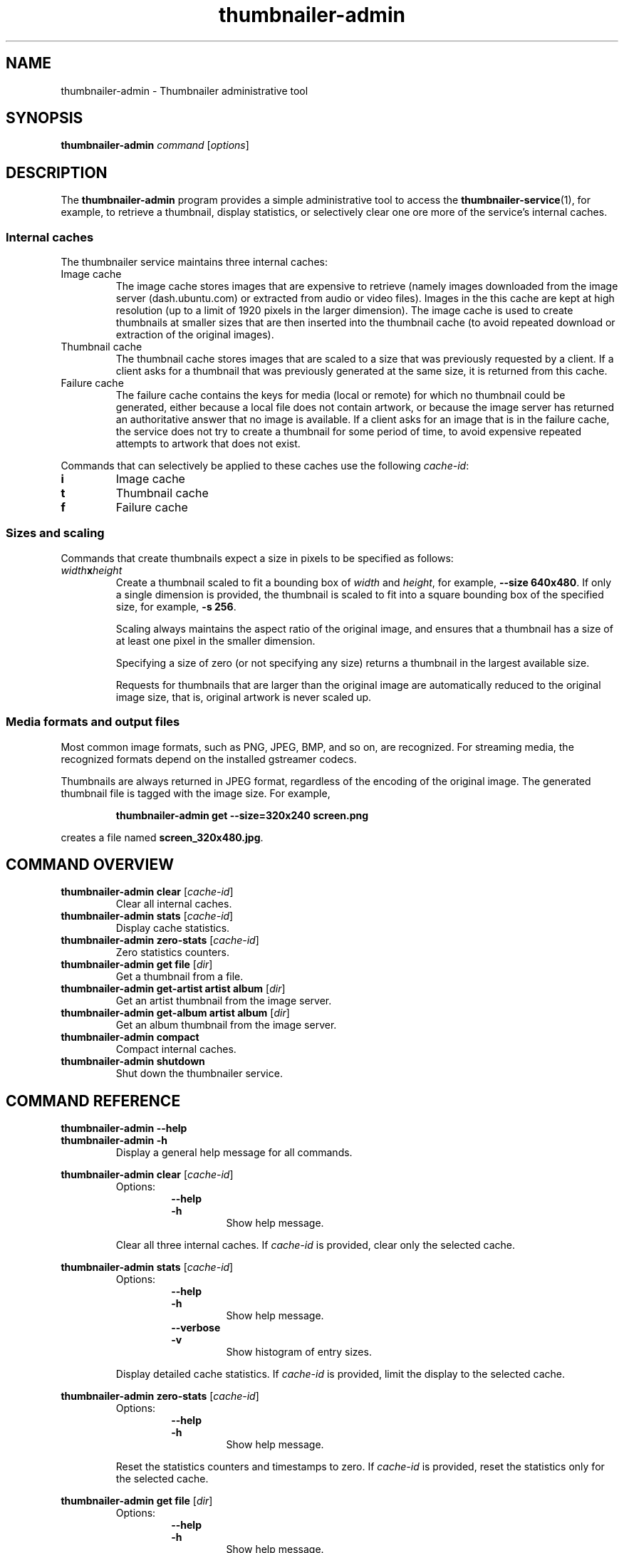 .TH thumbnailer\-admin 1 "05 August 2015" "Ubuntu" "Linux User's Manual"

.SH NAME
thumbnailer\-admin \- Thumbnailer administrative tool

.SH SYNOPSIS
.B thumbnailer\-admin
.I command
.RI [ options ]
.br

.SH DESCRIPTION
The \fBthumbnailer\-admin\fP program provides a simple administrative tool to access
the \fBthumbnailer\-service\fP(1), for example, to retrieve a thumbnail, display
statistics, or selectively clear one ore more of the service's internal caches.
.SS "Internal caches"
The thumbnailer service maintains three internal caches:
.TP
Image cache
The image cache stores images that are expensive to retrieve (namely
images downloaded from the image server (dash.ubuntu.com) or extracted from audio
or video files). Images in the this cache are kept at high resolution
(up to a limit of 1920 pixels in the larger dimension). The image cache
is used to create thumbnails at smaller sizes that are then inserted
into the thumbnail cache (to avoid repeated download or extraction
of the original images).
.TP
Thumbnail cache
The thumbnail cache stores images that are scaled to a size that was previously requested
by a client. If a client asks for a thumbnail that was previously generated at the same size,
it is returned from this cache.
.TP
Failure cache
The failure cache contains the keys for media (local or remote) for which no thumbnail
could be generated, either because a local file does not contain artwork, or because
the image server has returned an authoritative answer that no image is available.
If a client asks for an image that is in the failure cache, the service does not
try to create a thumbnail for some period of time, to avoid expensive repeated
attempts to artwork that does not exist.
.P
Commands that can selectively be applied to these caches use the following \fIcache\-id\fP:
.TP
.B i
Image cache
.TP
.B t
Thumbnail cache
.TP
.B f
Failure cache
.SS "Sizes and scaling"
Commands that create thumbnails expect a size in pixels to be specified as follows:
.TP
\fIwidth\fP\fBx\fP\fIheight\fP
Create a thumbnail scaled to fit a bounding box of \fIwidth\fP and \fIheight\fP, for example,
\fB\-\-size 640x480\fP. If only a single dimension is provided, the thumbnail is scaled to fit into
a square bounding box of the specified size, for example, \fB\-s 256\fP.
.IP
Scaling always maintains the aspect ratio of the original image, and ensures that a thumbnail
has a size of at least one pixel in the smaller dimension.
.IP
Specifying a size of zero (or not specifying any size) returns a thumbnail in the largest available size.
.IP
Requests for thumbnails that are larger than the original image are automatically reduced to the original
image size, that is, original artwork is never scaled up.
.SS "Media formats and output files"
Most common image formats, such as PNG, JPEG, BMP, and so on, are recognized. For streaming media, the
recognized formats depend on the installed gstreamer codecs.
.P
Thumbnails are always returned in JPEG format, regardless of the encoding of the original image. The generated
thumbnail file is tagged with the image size. For example,
.IP
.RS
.B thumbnailer\-admin get \-\-size=320x240 screen.png
.RE
.P
creates a file named \fBscreen_320x480.jpg\fP.

.SH COMMAND OVERVIEW
.TP
.B thumbnailer\-admin clear \fR[\fIcache\-id\fR]
Clear all internal caches.
.TP
.B thumbnailer\-admin stats \fR[\fIcache\-id\fR]
Display cache statistics.
.TP
.B thumbnailer\-admin zero\-stats \fR[\fIcache\-id\fR]
Zero statistics counters.
.TP
.B thumbnailer\-admin get file \fR[\fIdir\fR]
Get a thumbnail from a file.
.TP
.B thumbnailer\-admin get\-artist artist album \fR[\fIdir\fR]
Get an artist thumbnail from the image server.
.TP
.B thumbnailer\-admin get\-album artist album \fR[\fIdir\fR]
Get an album thumbnail from the image server.
.TP
.B thumbnailer\-admin compact
Compact internal caches.
.TP
.B thumbnailer\-admin shutdown
Shut down the thumbnailer service.

.SH COMMAND REFERENCE
.B thumbnailer\-admin \-\-help
.br
.B thumbnailer\-admin \-h
.RS
Display a general help message for all commands.
.RE

.P
.B thumbnailer\-admin clear \fR[\fIcache\-id\fR]
.RS
Options:
.RS
.B \-\-help
.br
.B \-h
.RS
Show help message.
.RE
.RE
.P
Clear all three internal caches. If \fIcache\-id\fP is provided, clear only the selected cache.
.RE

.P
.B thumbnailer\-admin stats \fR[\fIcache\-id\fR]
.RS
Options:
.RS
.B \-\-help
.br
.B \-h
.RS
Show help message.
.RE
.RE
.RS
.B \-\-verbose
.br
.B \-v
.RS
Show histogram of entry sizes.
.RE
.RE
.P
Display detailed cache statistics. If \fIcache\-id\fP is provided, limit the display to the selected cache.
.RE

.P
.B thumbnailer\-admin zero\-stats \fR[\fIcache\-id\fR]
.RS
Options:
.RS
.B \-\-help
.br
.B \-h
.RS
Show help message.
.RE
.RE
.P
Reset the statistics counters and timestamps to zero. If \fIcache\-id\fP is provided, reset the
statistics only for the selected cache.
.RE

.P
.B thumbnailer\-admin get file \fR[\fIdir\fR]
.RS
Options:
.RS
.B \-\-help
.br
.B \-h
.RS
Show help message.
.RE
.RE
.RS
.B \-\-size \fIpixels\fP
.br
.B \-\-s \fIpixels\fP
.RS
Set the thumbnail size.
.RE
.RE
.P
Extract a thumbnail from the specified media \fBfile\fP.
.P
If \fIdir\fP is specified, place the thumbnail into the specified directory (default: current directory).
.RE

.P
.B thumbnailer\-admin get\-artist artist album \fR[\fIdir\fR]
.RS
Options:
.RS
.B \-\-help
.br
.B \-h
.RS
Show help message.
.RE
.RE
.RS
.B \-\-size \fIpixels\fP
.br
.B \-\-s \fIpixels\fP
.RS
Set the thumbnail size.
.RE
.RE
.P
Retrieve artist artwork for the specified \fBartist\fP and \fBalbum\fP. It is necessary to specify an album
title because artist names alone can be ambiguous.
.P
If \fIdir\fP is specified, place the thumbnail into the specified directory (default: current directory).
.RE

.P
.B thumbnailer\-admin get\-album artist album \fR[\fIdir\fR]
.RS
Options:
.RS
.B \-\-help
.br
.B \-h
.RS
Show help message.
.RE
.RE
.RS
.B \-\-size \fIpixels\fP
.br
.B \-\-s \fIpixels\fP
.RS
Set the thumbnail size.
.RE
.RE
.P
Retrieve album cover artwork for the specified \fBartist\fP and \fBalbum\fP.
.P
If \fIdir\fP is specified, place the thumbnail into the specified directory (default: current directory).
.RE

.P
.B thumbnailer\-admin compact \fR[\fIcache\-id\fR]
.RS
Options:
.RS
.B \-\-help
.br
.B \-h
.RS
Show help message.
.RE
.RE
.P
Compact all three internal caches so the take up the smallest possible amount of disk space. If \fIcache\-id\fP is provided, clear only the selected cache.
.P
After some time of use, the on\-disk size of a cache can be 25\(en30% larger than its nominal size. Compaction reclaims
the wasted space, but is slow and, while in progress, other thumbnail requests are delayed until compaction completes.
(It can take tens of seconds to compact a cache with a nominal size of 100 MB, depending on the speed of the hardware.)
.RE

.P
.B thumbnailer\-admin shutdown
.RS
Options:
.RS
.B \-\-help
.br
.B \-h
.RS
Show help message.
.RE
.RE
.P
Shut down the thumbnailer service. This is useful mainly after changing settings (which are read only once when the
service starts).
.RE

.SH "SEE ALSO"
.B thumbnailer\-service\fR(1)\fP, thumbnailer\-settings\fR(5)\fP

